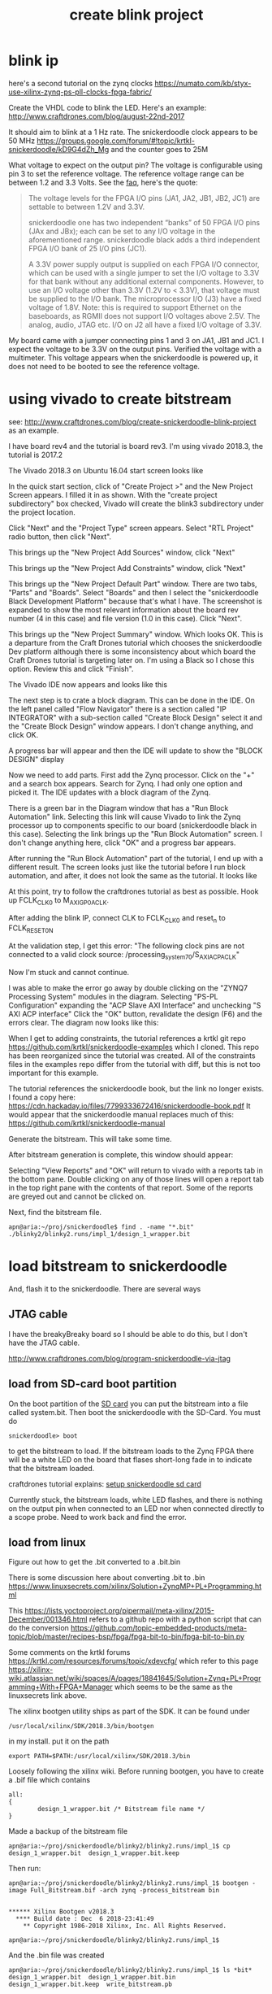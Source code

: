#+TITLE: create blink project

* blink ip 

here's a second tutorial on the zynq clocks
https://numato.com/kb/styx-use-xilinx-zynq-ps-pll-clocks-fpga-fabric/

Create the VHDL code to blink the LED. Here's an example:
http://www.craftdrones.com/blog/august-22nd-2017

It should aim to blink at a 1 Hz rate. The snickerdoodle clock appears to be 50 MHz
https://groups.google.com/forum/#!topic/krtkl-snickerdoodle/kD9G4dZh_Mg
and the counter goes to 25M

What voltage to expect on the output pin? The voltage is configurable using pin 3 to set the reference voltage. The reference voltage range can be between 1.2 and 3.3 Volts. See the [[https://krtkl.com/resources/faqs/][faq]], here's the quote:

#+begin_quote
The voltage levels for the FPGA I/O pins (JA1, JA2, JB1, JB2, JC1) are settable to between 1.2V and 3.3V.

snickerdoodle one has two independent “banks” of 50 FPGA I/O pins (JAx and JBx); each can be set to any I/O voltage in the aforementioned range. snickerdoodle black adds a third independent FPGA I/O bank of 25 I/O pins (JC1).

A 3.3V power supply output is supplied on each FPGA I/O connector, which can be used with a single jumper to set the I/O voltage to 3.3V for that bank without any additional external components. However, to use an I/O voltage other than 3.3V (1.2V to < 3.3V), that voltage must be supplied to the I/O bank. The microprocessor I/O (J3) have a fixed voltage of 1.8V. Note: this is required to support Ethernet on the baseboards, as RGMII does not support I/O voltages above 2.5V. The analog, audio, JTAG etc. I/O on J2 all have a fixed I/O voltage of 3.3V.
#+end_quote

My board came with a jumper connecting pins 1 and 3 on JA1, JB1 and JC1. I expect the voltage to be 3.3V on the output pins. Verified the voltage with a multimeter. This voltage appears when the snickerdoodle is powered up, it does not need to be booted to see the reference voltage.


* using vivado to create bitstream

see: http://www.craftdrones.com/blog/create-snickerdoodle-blink-project as an example.

I have board rev4 and the tutorial is board rev3. 
I'm using vivado 2018.3, the tutorial is 2017.2

The Vivado 2018.3 on Ubuntu 16.04 start screen looks like 
[[file:img/vivado_start_screen.png]]

In the quick start section, click of "Create Project >" and the New Project Screen appears. I filled it in as shown. With the "create project subdirectory" box checked, Vivado will create the blink3 subdirectory under the project location.
[[file:img/vivado_create_new_project.png]]

Click "Next" and the "Project Type" screen appears. Select "RTL Project" radio button, then click "Next".
[[file:img/vivado_new_project_project_type.png]]

This brings up the "New Project Add Sources" window, click "Next"
[[file:img/vivado_new_project_add_sources.png]]

This brings up the "New Project Add Constraints" window, click "Next"
[[file:img/vivado_new_project_add_constraints.png]]

This brings up the "New Project Default Part" window. There are two tabs, "Parts" and "Boards".  Select "Boards" and then I select the "snickerdoodle Black Development Platform" because that's what I have. The screenshot is expanded to show the most relevant information about the board rev number (4 in this case) and file version (1.0 in this case). Click "Next".
[[file:img/vivado_new_project_default_part.png]]

This brings up the "New Project Summary" window. Which looks OK. This is a departure from the Craft Drones tutorial which chooses the snickerdoodle Dev platform although there is some inconsistency about which board the Craft Drones tutorial is targeting later on. I'm using a Black so I chose this option. Review this and click "Finish".
[[file:img/vivado_new_project_summary.png]]

The Vivado IDE now appears and looks like this
[[file:img/vivado_ide_initial_display.png]]

The next step is to crate a block diagram. This can be done in the IDE. On the left panel called "Flow Navigator" there is a section called "IP INTEGRATOR" with a sub-section called "Create Block Design" select it and the "Create Block Design" window appears. I don't change anything, and click OK.
[[file:img/vivado_create_block_design.png]]

A progress bar will appear and then the IDE will update to show the "BLOCK DESIGN" display
[[file:img/vivado_ide_block_design.png]]

Now we need to add parts. First add the Zynq processor. Click on the "+" and a search box appears. Search for Zynq. I had only one option and picked it. The IDE updates with a block diagram of the Zynq.
[[file:img/vivado_block_design_add_zyng.png]]

There is a green bar in the Diagram window that has a "Run Block Automation" link. Selecting this link will cause Vivado to link the Zynq processor up to components specific to our board (snickerdoodle black in this case). Selecting the link brings up the "Run Block Automation" screen. I don't change anything here, click "OK" and a progress bar appears.
[[file:img/vivado_run_block_automation.png]]

After running the "Run Block Automation" part of the tutorial, I end up with a different result. The screen looks just like the tutorial before I run block automation, and after, it does not look the same as the tutorial. It looks like
[[file:img/vivado_after_run_build_automation.png]]

At this point, try to follow the craftdrones tutorial as best as possible. Hook up FCLK_CLK0 to M_AXI_GP0_ACLK. 

After adding the blink IP, connect CLK to FCLK_CLK0 and reset_n to FCLK_RESET0_N

At the validation step, I get this error:
[[file:img/not_connected_error.png]]
"The following clock pins are not connected to a valid clock source:
/processing_system_7_0/S_AXI_ACP_ACLK"

Now I'm stuck and cannot continue.

I was able to make the error go away by double clicking on the "ZYNQ7 Processing System" modules in the diagram. Selecting "PS-PL Configuration" expanding the "ACP Slave AXI Interface" and unchecking "S AXI ACP interface"
[[file:img/s_axi_acp_interface_tick_off.png]]
Click the "OK" button,  revalidate the design (F6) and the errors clear. The diagram now looks like this:
[[file:img/diagram_after_fix.png]]

When I get to adding constraints, the tutorial references a krtkl git repo 
https://github.com/krtkl/snickerdoodle-examples
which I cloned. This repo has been reorganized since the tutorial was created. All of the constraints files in the examples repo differ from the tutorial with diff, but this is not too important for this example. 

The tutorial references the snickerdoodle book, but the link no longer exists. I found a copy here:
https://cdn.hackaday.io/files/7799333672416/snickerdoodle-book.pdf
It would appear that the snickerdoodle manual replaces much of this:
https://github.com/krtkl/snickerdoodle-manual

Generate the bitstream. This will take some time.

After bitstream generation is complete, this window should appear:
[[file:img/bitstream_generation_complete.png]]

Selecting "View Reports" and "OK" will return to vivado with a reports tab in the bottom pane. Double clicking on any of those lines will open a report tab in the top right pane with the contents of that report. Some of the reports are greyed out and cannot be clicked on.
[[file:img/vivado_view_reports.png]]

Next, find the bitstream file. 
#+begin_src
apn@aria:~/proj/snickerdoodle$ find . -name "*.bit"
./blinky2/blinky2.runs/impl_1/design_1_wrapper.bit
#+end_src

* load bitstream to snickerdoodle

And, flash it to the snickerdoodle. There are several ways

** JTAG cable

I have the breakyBreaky board so I should be able to do this, but I don't have the JTAG cable. 

http://www.craftdrones.com/blog/program-snickerdoodle-via-jtag

** load from SD-card boot partition

On the boot partition of the [[file:sd-card.org][SD card]] you can put the bitstream into a file called system.bit. Then boot the snickerdoodle with the SD-Card. You must do 
#+begin_src
snickerdoodle> boot
#+end_src
to get the bitstream to load. If the bitstream loads to the Zynq FPGA there will be a white LED on the board that flases short-long fade in to indicate that the bitstream loaded.

craftdrones tutorial explains:
[[http://www.craftdrones.com/blog/august-22nd-20178830744][setup snickerdoodle sd card]]

Currently stuck, the bitstream loads, white LED flashes, and there is nothing on the output pin when connected to an LED nor when connected directly to a scope probe. Need to work back and find the error.


** load from linux

Figure out how to get the .bit converted to a .bit.bin 

There is some discussion here about converting .bit to .bin
https://www.linuxsecrets.com/xilinx/Solution+ZynqMP+PL+Programming.html

This https://lists.yoctoproject.org/pipermail/meta-xilinx/2015-December/001346.html refers to a github repo with a python script that can do the conversion https://github.com/topic-embedded-products/meta-topic/blob/master/recipes-bsp/fpga/fpga-bit-to-bin/fpga-bit-to-bin.py

Some comments on the krtkl forums https://krtkl.com/resources/forums/topic/xdevcfg/ which refer to this page https://xilinx-wiki.atlassian.net/wiki/spaces/A/pages/18841645/Solution+Zynq+PL+Programming+With+FPGA+Manager which seems to be the same as the linuxsecrets link above.

The xilinx bootgen utility ships as part of the SDK. It can be found under
#+begin_src
/usr/local/xilinx/SDK/2018.3/bin/bootgen
#+end_src
in my install. put it on the path
#+begin_src
export PATH=$PATH:/usr/local/xilinx/SDK/2018.3/bin
#+end_src

Loosely following the xilinx wiki. Before running bootgen, you have to create a .bif file which contains
#+BEGIN_SRC
all:
{
        design_1_wrapper.bit /* Bitstream file name */
}
#+END_src

Made a backup of the bitstream file
#+begin_src
apn@aria:~/proj/snickerdoodle/blinky2/blinky2.runs/impl_1$ cp design_1_wrapper.bit  design_1_wrapper.bit.keep
#+end_src

Then run:
#+BEGIN_SRC
apn@aria:~/proj/snickerdoodle/blinky2/blinky2.runs/impl_1$ bootgen -image Full_Bitstream.bif -arch zynq -process_bitstream bin


****** Xilinx Bootgen v2018.3
  **** Build date : Dec  6 2018-23:41:49
    ** Copyright 1986-2018 Xilinx, Inc. All Rights Reserved.

apn@aria:~/proj/snickerdoodle/blinky2/blinky2.runs/impl_1$ 
#+end_src

And the .bin file was created
#+begin_src
apn@aria:~/proj/snickerdoodle/blinky2/blinky2.runs/impl_1$ ls *bit*
design_1_wrapper.bit  design_1_wrapper.bit.bin  design_1_wrapper.bit.keep  write_bitstream.pb
#+end_src

* moving on



Moving on to the http://www.craftdrones.com/blog/snickerdoodle-scripting-part-1 page, I'm greeted with Chrome's Dangerous warning about malware infecting the page. <2019-02-10 Sun>
Fortunately, I found a copy of the page with the way-back machine
https://web.archive.org/web/20180528163631/http://www.craftdrones.com/blog/snickerdoodle-scripting-part-1
and the way-back machine has the craftdrones archive here. 
https://web.archive.org/web/*/http://www.craftdrones.com/*
This archive is not 100% complete.


#  LocalWords:  bitstream vivado snickerdoodle krtkl xilinx
